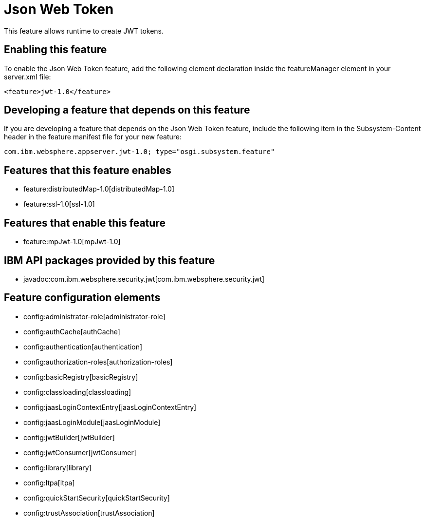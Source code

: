 = Json Web Token
:nofooter:
This feature allows runtime to create JWT tokens.

== Enabling this feature
To enable the Json Web Token feature, add the following element declaration inside the featureManager element in your server.xml file:


----
<feature>jwt-1.0</feature>
----

== Developing a feature that depends on this feature
If you are developing a feature that depends on the Json Web Token feature, include the following item in the Subsystem-Content header in the feature manifest file for your new feature:


[source,]
----
com.ibm.websphere.appserver.jwt-1.0; type="osgi.subsystem.feature"
----

== Features that this feature enables
* feature:distributedMap-1.0[distributedMap-1.0]
* feature:ssl-1.0[ssl-1.0]

== Features that enable this feature
* feature:mpJwt-1.0[mpJwt-1.0]

== IBM API packages provided by this feature
* javadoc:com.ibm.websphere.security.jwt[com.ibm.websphere.security.jwt]

== Feature configuration elements
* config:administrator-role[administrator-role]
* config:authCache[authCache]
* config:authentication[authentication]
* config:authorization-roles[authorization-roles]
* config:basicRegistry[basicRegistry]
* config:classloading[classloading]
* config:jaasLoginContextEntry[jaasLoginContextEntry]
* config:jaasLoginModule[jaasLoginModule]
* config:jwtBuilder[jwtBuilder]
* config:jwtConsumer[jwtConsumer]
* config:library[library]
* config:ltpa[ltpa]
* config:quickStartSecurity[quickStartSecurity]
* config:trustAssociation[trustAssociation]
